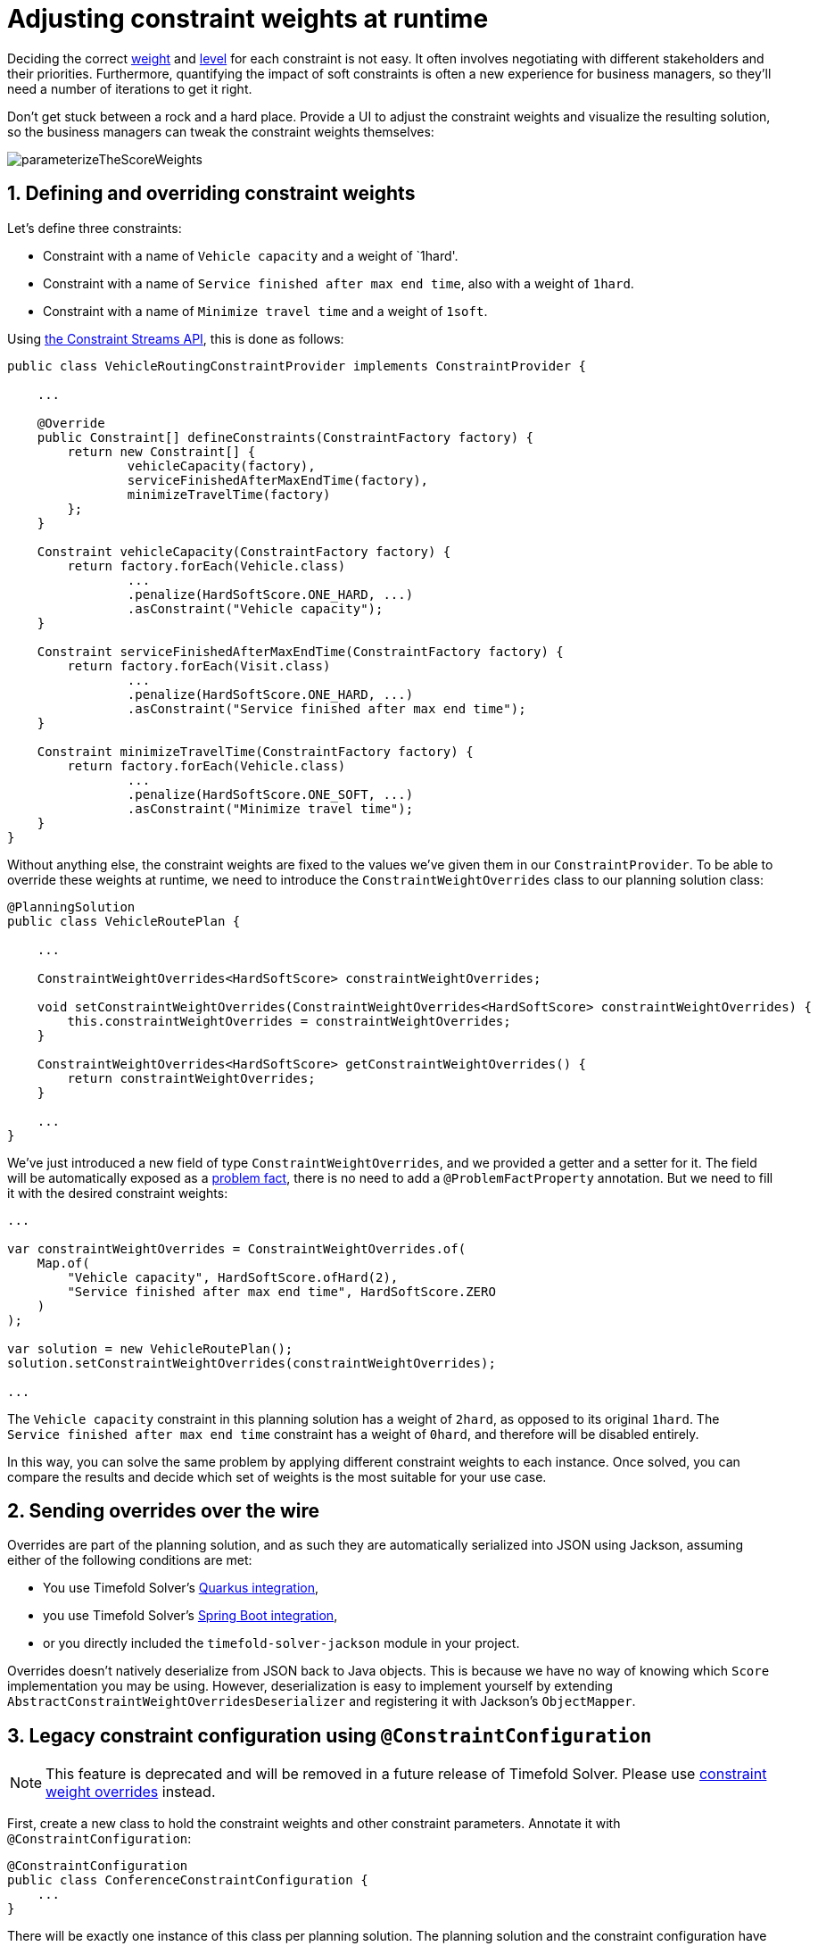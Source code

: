 [#constraintConfiguration]
= Adjusting constraint weights at runtime
:doctype: book
:sectnums:
:icons: font

Deciding the correct xref:constraints-and-score/overview.adoc#scoreConstraintWeight[weight] and
xref:constraints-and-score/overview.adoc#scoreLevel[level] for each constraint is not easy.
It often involves negotiating with different stakeholders and their priorities.
Furthermore, quantifying the impact of soft constraints is often a new experience for business managers,
so they'll need a number of iterations to get it right.

Don't get stuck between a rock and a hard place.
Provide a UI to adjust the constraint weights and visualize the resulting solution,
so the business managers can tweak the constraint weights themselves:

image::constraints-and-score/constraint-configuration/parameterizeTheScoreWeights.png[align="center"]

[#createAConstraintConfiguration]
[#definingAndOverridingConstraintWeights]
== Defining and overriding constraint weights

Let's define three constraints:

- Constraint with a name of `Vehicle capacity` and a weight of `1hard'.
- Constraint with a name of `Service finished after max end time`, also with a weight of `1hard`.
- Constraint with a name of `Minimize travel time` and a weight of `1soft`.

Using xref:constraints-and-score/score-calculation.adoc#constraintStreams[the Constraint Streams API],
this is done as follows:

[source,java,options="nowrap"]
----
public class VehicleRoutingConstraintProvider implements ConstraintProvider {

    ...

    @Override
    public Constraint[] defineConstraints(ConstraintFactory factory) {
        return new Constraint[] {
                vehicleCapacity(factory),
                serviceFinishedAfterMaxEndTime(factory),
                minimizeTravelTime(factory)
        };
    }

    Constraint vehicleCapacity(ConstraintFactory factory) {
        return factory.forEach(Vehicle.class)
                ...
                .penalize(HardSoftScore.ONE_HARD, ...)
                .asConstraint("Vehicle capacity");
    }

    Constraint serviceFinishedAfterMaxEndTime(ConstraintFactory factory) {
        return factory.forEach(Visit.class)
                ...
                .penalize(HardSoftScore.ONE_HARD, ...)
                .asConstraint("Service finished after max end time");
    }

    Constraint minimizeTravelTime(ConstraintFactory factory) {
        return factory.forEach(Vehicle.class)
                ...
                .penalize(HardSoftScore.ONE_SOFT, ...)
                .asConstraint("Minimize travel time");
    }
}
----

Without anything else, the constraint weights are fixed to the values we've given them in our `ConstraintProvider`.
To be able to override these weights at runtime, we need to introduce the `ConstraintWeightOverrides` class
to our planning solution class:

[source,java,options="nowrap"]
----
@PlanningSolution
public class VehicleRoutePlan {

    ...

    ConstraintWeightOverrides<HardSoftScore> constraintWeightOverrides;

    void setConstraintWeightOverrides(ConstraintWeightOverrides<HardSoftScore> constraintWeightOverrides) {
        this.constraintWeightOverrides = constraintWeightOverrides;
    }

    ConstraintWeightOverrides<HardSoftScore> getConstraintWeightOverrides() {
        return constraintWeightOverrides;
    }

    ...
}
----

We've just introduced a new field of type `ConstraintWeightOverrides`,
and we provided a getter and a setter for it.
The field will be automatically exposed as a xref:using-timefold-solver/modeling-planning-problems.adoc#problemFacts[problem fact],
there is no need to add a `@ProblemFactProperty` annotation.
But we need to fill it with the desired constraint weights:

[source,java,options="nowrap"]
----
...

var constraintWeightOverrides = ConstraintWeightOverrides.of(
    Map.of(
        "Vehicle capacity", HardSoftScore.ofHard(2),
        "Service finished after max end time", HardSoftScore.ZERO
    )
);

var solution = new VehicleRoutePlan();
solution.setConstraintWeightOverrides(constraintWeightOverrides);

...
----

The `Vehicle capacity` constraint in this planning solution has a weight of `2hard`,
as opposed to its original `1hard`.
The `Service finished after max end time` constraint has a weight of `0hard`,
and therefore will be disabled entirely.

In this way, you can solve the same problem
by applying different constraint weights to each instance.
Once solved, you can compare the results
and decide which set of weights is the most suitable for your use case.

[#constraintWeightOverridesSerialization]
== Sending overrides over the wire

Overrides are part of the planning solution,
and as such they are automatically serialized into JSON using Jackson,
assuming either of the following conditions are met:

* You use Timefold Solver's xref:integration/integration.adoc#integrationWithQuarkus[Quarkus integration],
* you use Timefold Solver's xref:integration/integration.adoc#integrationWithSpringBoot[Spring Boot integration],
* or you directly included the `timefold-solver-jackson` module in your project.

Overrides doesn't natively deserialize from JSON back to Java objects.
This is because we have no way of knowing which `Score` implementation you may be using.
However, deserialization is easy to implement yourself by extending `AbstractConstraintWeightOverridesDeserializer`
and registering it with Jackson's `ObjectMapper`.


[#legacyConstraintConfiguration]
== Legacy constraint configuration using `@ConstraintConfiguration`

[NOTE]
====
This feature is deprecated and will be removed in a future release of Timefold Solver.
Please use <<definingAndOverridingConstraintWeights,constraint weight overrides>> instead.
====

First, create a new class to hold the constraint weights and other constraint parameters.
Annotate it with `@ConstraintConfiguration`:

[source,java,options="nowrap"]
----
@ConstraintConfiguration
public class ConferenceConstraintConfiguration {
    ...
}
----

There will be exactly one instance of this class per planning solution.
The planning solution and the constraint configuration have a one-to-one relationship,
but they serve a different purpose, so they aren't merged into a single class.
A `@ConstraintConfiguration` class can extend a parent `@ConstraintConfiguration` class,
which can be useful in international use cases with many regional constraints.

Add the constraint configuration on the planning solution
and annotate that field or property with `@ConstraintConfigurationProvider`:

[source,java,options="nowrap"]
----
@PlanningSolution
public class ConferenceSchedule {

    @ConstraintConfigurationProvider
    private ConferenceConstraintConfiguration constraintConfiguration;

    ...
}
----

The `@ConstraintConfigurationProvider` annotation automatically exposes the constraint configuration
as a xref:using-timefold-solver/modeling-planning-problems.adoc#problemFacts[problem fact],
there is no need to add a `@ProblemFactProperty` annotation.

The constraint configuration class holds the <<constraintWeight,constraint weights>>,
but it can also hold constraint parameters.
For example, in conference scheduling, the minimum pause constraint has a constraint weight (like any other constraint),
but it also has a constraint parameter that defines the length of the minimum pause between two talks of the same speaker.
That pause length depends on the conference (= the planning problem):
in some big conferences 20 minutes isn't enough to go from one room to the other.
That pause length is a field in the constraint configuration without a `@ConstraintWeight` annotation.


[#legacyConstraintWeight]
=== Add a constraint weight for each constraint

In the constraint configuration class, add a `@ConstraintWeight` field or property for each constraint:

[source,java,options="nowrap"]
----
@ConstraintConfiguration
public class ConferenceConstraintConfiguration {

    @ConstraintWeight("Speaker conflict")
    private HardMediumSoftScore speakerConflict = HardMediumSoftScore.ofHard(10);

    @ConstraintWeight("Theme track conflict")
    private HardMediumSoftScore themeTrackConflict = HardMediumSoftScore.ofSoft(10);
    @ConstraintWeight("Content conflict")
    private HardMediumSoftScore contentConflict = HardMediumSoftScore.ofSoft(100);

    ...
}
----

The type of the constraint weights must be the same score class as xref:using-timefold-solver/modeling-planning-problems.adoc#scoreOfASolution[the planning solution's score member].
For example, in conference scheduling, `ConferenceSchedule.getScore()` and `ConferenceConstraintConfiguration.getSpeakerConflict()`
both return a `HardMediumSoftScore`.

A constraint weight can’t be null.
Give each constraint weight a default value, but expose them in a UI so the business users can tweak them.
The example above uses the `ofHard()`, `ofMedium()` and `ofSoft()` methods to do that.
Notice how it defaults the _"Content conflict"_ constraint as ten times more important than the _"Theme track conflict"_ constraint.
Normally, a constraint weight only uses one score level,
but it's possible to use multiple score levels (at a small performance cost).

Each constraint has a constraint name, and optionally a constraint package; together they form the constraint id.
These connect the constraint weight with the constraint implementation.
*For each constraint weight, there must be a constraint implementation with the same constraint id.*

[NOTE]
====
Constraint packages are optional and have been deprecated.
We recommend that you don't use them, and instead keep constraint names unique.
If constraint package is not provided, the solver will transparently provide a default value.
====

* The `@ConstraintConfiguration` annotation has a `constraintPackage` property that defaults to the package of the constraint configuration class.
Cases with xref:constraints-and-score/score-calculation.adoc[Constraint Streams API] normally don't need to specify it.

* The `@ConstraintWeight` annotation has a `value` which is the constraint name (for example "Speaker conflict").
It inherits the constraint package from the `@ConstraintConfiguration`,
but it can override that, for example `@ConstraintWeight(constraintPackage = "...region.france", ...)`
to use a different constraint package than some other weights.

So every constraint weight ends up with a constraint package and a constraint name.
Each constraint weight links with a constraint implementation,
for example, in xref:constraints-and-score/score-calculation.adoc[Constraint Streams API]:

[source,java,options="nowrap"]
----
public class ConferenceSchedulingConstraintProvider implements ConstraintProvider {

    @Override
    public Constraint[] defineConstraints(ConstraintFactory factory) {
        return new Constraint[] {
                speakerConflict(factory),
                themeTrackConflict(factory),
                contentConflict(factory),
                ...
        };
    }

    protected Constraint speakerConflict(ConstraintFactory factory) {
        return factory.forEachUniquePair(...)
                ...
                .penalizeConfigurable("Speaker conflict", ...);
    }

    protected Constraint themeTrackConflict(ConstraintFactory factory) {
        return factory.forEachUniquePair(...)
                ...
                .penalizeConfigurable("Theme track conflict", ...);
    }

    protected Constraint contentConflict(ConstraintFactory factory) {
        return factory.forEachUniquePair(...)
                ...
                .penalizeConfigurable("Content conflict", ...);
    }

    ...

}
----

Each of the constraint weights defines the score level and score weight of their constraint.
The constraint implementation calls `rewardConfigurable()` or `penalizeConfigurable()` and the constraint weight is automatically applied.

If the constraint implementation provides a match weight, that *match weight is multiplied with the constraint weight*.
For example, the _"Content conflict"_ constraint weight defaults to `100soft`
and the constraint implementation penalizes each match based on the number of shared content tags and the overlapping duration of the two talks:

[source,java,options="nowrap"]
----
    @ConstraintWeight("Content conflict")
    private HardMediumSoftScore contentConflict = HardMediumSoftScore.ofSoft(100);
----

[source,java,options="nowrap"]
----
Constraint contentConflict(ConstraintFactory factory) {
    return factory.forEachUniquePair(Talk.class,
        overlapping(t -> t.getTimeslot().getStartDateTime(),
            t -> t.getTimeslot().getEndDateTime()),
        filtering((talk1, talk2) -> talk1.overlappingContentCount(talk2) > 0))
        .penalizeConfigurable("Content conflict",
                (talk1, talk2) -> talk1.overlappingContentCount(talk2)
                        * talk1.overlappingDurationInMinutes(talk2));
}
----

So when 2 overlapping talks share only 1 content tag and overlap by 60 minutes, the score is impacted by `-6000soft`.
But when 2 overlapping talks share 3 content tags, the match weight is 180, so the score is impacted by `-18000soft`.